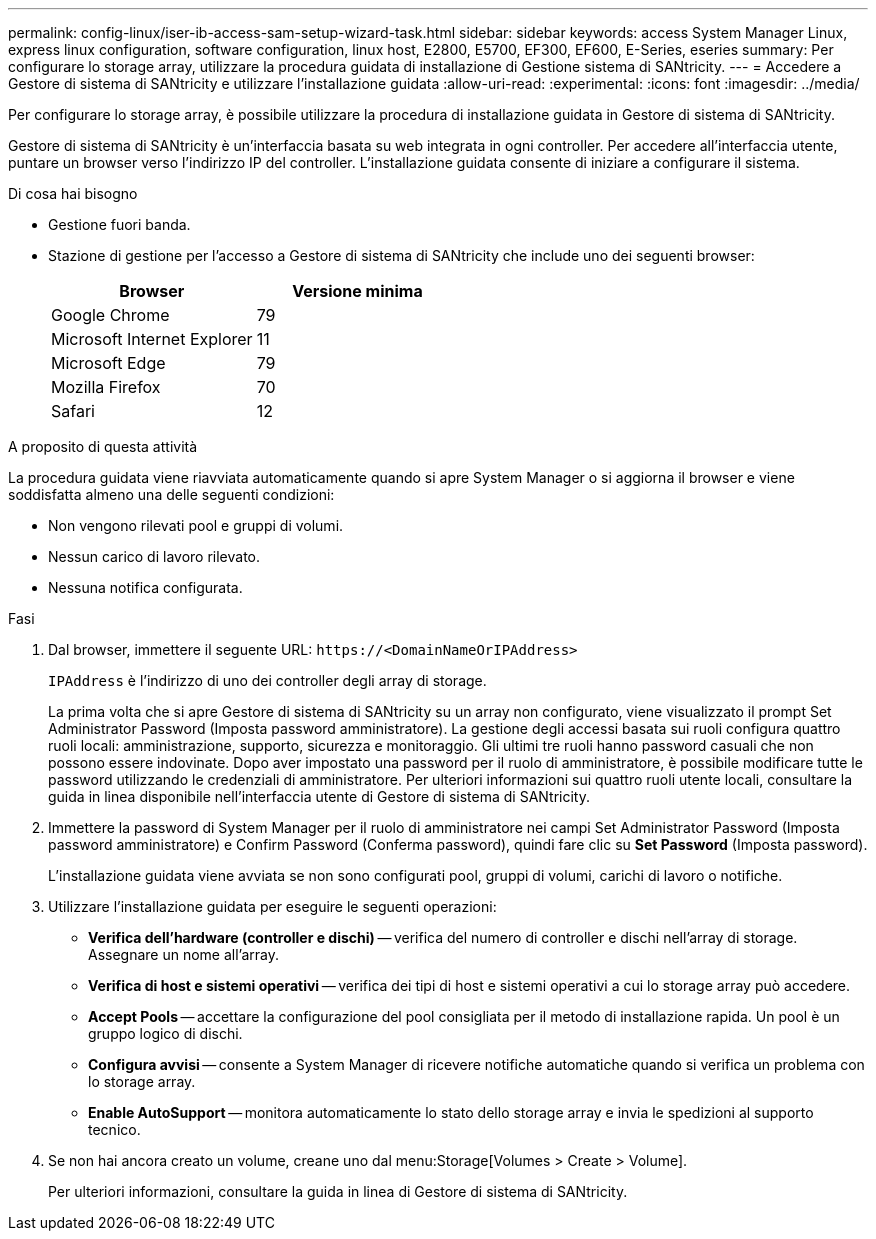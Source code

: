 ---
permalink: config-linux/iser-ib-access-sam-setup-wizard-task.html 
sidebar: sidebar 
keywords: access System Manager Linux, express linux configuration, software configuration, linux host, E2800, E5700, EF300, EF600, E-Series, eseries 
summary: Per configurare lo storage array, utilizzare la procedura guidata di installazione di Gestione sistema di SANtricity. 
---
= Accedere a Gestore di sistema di SANtricity e utilizzare l'installazione guidata
:allow-uri-read: 
:experimental: 
:icons: font
:imagesdir: ../media/


[role="lead"]
Per configurare lo storage array, è possibile utilizzare la procedura di installazione guidata in Gestore di sistema di SANtricity.

Gestore di sistema di SANtricity è un'interfaccia basata su web integrata in ogni controller. Per accedere all'interfaccia utente, puntare un browser verso l'indirizzo IP del controller. L'installazione guidata consente di iniziare a configurare il sistema.

.Di cosa hai bisogno
* Gestione fuori banda.
* Stazione di gestione per l'accesso a Gestore di sistema di SANtricity che include uno dei seguenti browser:
+
|===
| Browser | Versione minima 


 a| 
Google Chrome
 a| 
79



 a| 
Microsoft Internet Explorer
 a| 
11



 a| 
Microsoft Edge
 a| 
79



 a| 
Mozilla Firefox
 a| 
70



 a| 
Safari
 a| 
12

|===


.A proposito di questa attività
La procedura guidata viene riavviata automaticamente quando si apre System Manager o si aggiorna il browser e viene soddisfatta almeno una delle seguenti condizioni:

* Non vengono rilevati pool e gruppi di volumi.
* Nessun carico di lavoro rilevato.
* Nessuna notifica configurata.


.Fasi
. Dal browser, immettere il seguente URL: `+https://<DomainNameOrIPAddress>+`
+
`IPAddress` è l'indirizzo di uno dei controller degli array di storage.

+
La prima volta che si apre Gestore di sistema di SANtricity su un array non configurato, viene visualizzato il prompt Set Administrator Password (Imposta password amministratore). La gestione degli accessi basata sui ruoli configura quattro ruoli locali: amministrazione, supporto, sicurezza e monitoraggio. Gli ultimi tre ruoli hanno password casuali che non possono essere indovinate. Dopo aver impostato una password per il ruolo di amministratore, è possibile modificare tutte le password utilizzando le credenziali di amministratore. Per ulteriori informazioni sui quattro ruoli utente locali, consultare la guida in linea disponibile nell'interfaccia utente di Gestore di sistema di SANtricity.

. Immettere la password di System Manager per il ruolo di amministratore nei campi Set Administrator Password (Imposta password amministratore) e Confirm Password (Conferma password), quindi fare clic su *Set Password* (Imposta password).
+
L'installazione guidata viene avviata se non sono configurati pool, gruppi di volumi, carichi di lavoro o notifiche.

. Utilizzare l'installazione guidata per eseguire le seguenti operazioni:
+
** *Verifica dell'hardware (controller e dischi)* -- verifica del numero di controller e dischi nell'array di storage. Assegnare un nome all'array.
** *Verifica di host e sistemi operativi* -- verifica dei tipi di host e sistemi operativi a cui lo storage array può accedere.
** *Accept Pools* -- accettare la configurazione del pool consigliata per il metodo di installazione rapida. Un pool è un gruppo logico di dischi.
** *Configura avvisi* -- consente a System Manager di ricevere notifiche automatiche quando si verifica un problema con lo storage array.
** *Enable AutoSupport* -- monitora automaticamente lo stato dello storage array e invia le spedizioni al supporto tecnico.


. Se non hai ancora creato un volume, creane uno dal menu:Storage[Volumes > Create > Volume].
+
Per ulteriori informazioni, consultare la guida in linea di Gestore di sistema di SANtricity.


